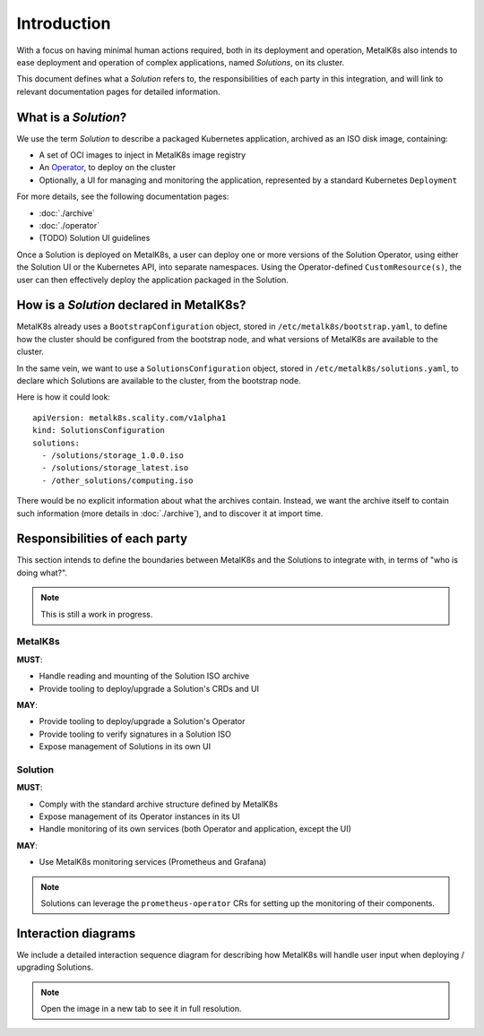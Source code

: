 Introduction
============

With a focus on having minimal human actions required, both in its deployment
and operation, MetalK8s also intends to ease deployment and operation of
complex applications, named *Solutions*, on its cluster.

This document defines what a *Solution* refers to, the responsibilities of each
party in this integration, and will link to relevant documentation pages for
detailed information.

What is a *Solution*?
---------------------

We use the term *Solution* to describe a packaged Kubernetes application,
archived as an ISO disk image, containing:

- A set of OCI images to inject in MetalK8s image registry
- An `Operator`_, to deploy on the cluster
- Optionally, a UI for managing and monitoring the application, represented by
  a standard Kubernetes ``Deployment``

.. _Operator: https://coreos.com/blog/introducing-operators.html

For more details, see the following documentation pages:

- :doc:`./archive`
- :doc:`./operator`
- (TODO) Solution UI guidelines

Once a Solution is deployed on MetalK8s, a user can deploy one or more versions
of the Solution Operator, using either the Solution UI or the Kubernetes API,
into separate namespaces. Using the Operator-defined ``CustomResource(s)``, the
user can then effectively deploy the application packaged in the Solution.

How is a *Solution* declared in MetalK8s?
-----------------------------------------

MetalK8s already uses a ``BootstrapConfiguration`` object, stored in
``/etc/metalk8s/bootstrap.yaml``, to define how the cluster should be
configured from the bootstrap node, and what versions of MetalK8s are available
to the cluster.

In the same vein, we want to use a ``SolutionsConfiguration`` object, stored in
``/etc/metalk8s/solutions.yaml``, to declare which Solutions are available to
the cluster, from the bootstrap node.

.. todo:: Add specification in a future Reference guide

Here is how it could look::

    apiVersion: metalk8s.scality.com/v1alpha1
    kind: SolutionsConfiguration
    solutions:
      - /solutions/storage_1.0.0.iso
      - /solutions/storage_latest.iso
      - /other_solutions/computing.iso

There would be no explicit information about what the archives contain.
Instead, we want the archive itself to contain such information (more
details in :doc:`./archive`), and to discover it at import time.

Responsibilities of each party
------------------------------

This section intends to define the boundaries between MetalK8s and the
Solutions to integrate with, in terms of "who is doing what?".

.. note:: This is still a work in progress.

MetalK8s
^^^^^^^^

**MUST**:

- Handle reading and mounting of the Solution ISO archive
- Provide tooling to deploy/upgrade a Solution's CRDs and UI

**MAY**:

- Provide tooling to deploy/upgrade a Solution's Operator
- Provide tooling to verify signatures in a Solution ISO
- Expose management of Solutions in its own UI

Solution
^^^^^^^^

**MUST**:

- Comply with the standard archive structure defined by MetalK8s
- Expose management of its Operator instances in its UI
- Handle monitoring of its own services (both Operator and application, except
  the UI)

**MAY**:

- Use MetalK8s monitoring services (Prometheus and Grafana)

.. note::

   Solutions can leverage the ``prometheus-operator`` CRs for setting up the
   monitoring of their components.

.. todo:: Define how Solutions can deploy Grafana dashboards.

Interaction diagrams
--------------------

We include a detailed interaction sequence diagram for describing how MetalK8s
will handle user input when deploying / upgrading Solutions.

.. note:: Open the image in a new tab to see it in full resolution.

.. uml:: deployment.uml

